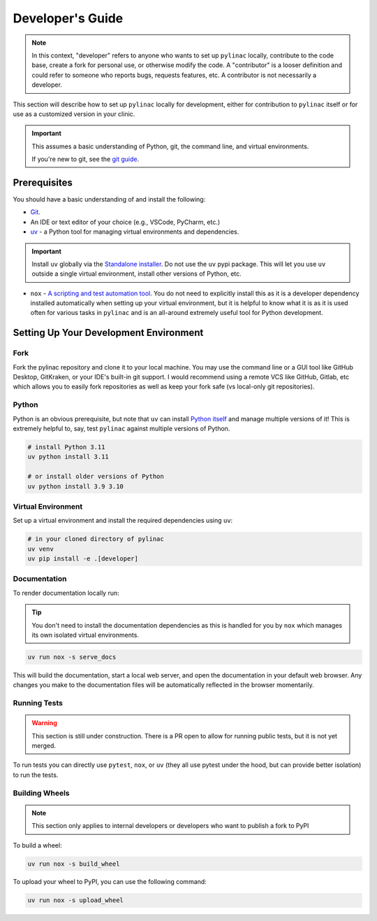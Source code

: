 .. _developer-guide:

=================
Developer's Guide
=================

.. note::

    In this context, "developer" refers to anyone who wants to set up ``pylinac`` locally,
    contribute to the code base, create a fork for personal use, or otherwise modify the code. A "contributor" is a looser definition and could refer to
    someone who reports bugs, requests features, etc. A contributor is not necessarily a developer.

This section will describe how to set up ``pylinac`` locally for development, either
for contribution to ``pylinac`` itself or for use as a customized version in your clinic.

.. important::

  This assumes a basic understanding of Python, git, the command line, and virtual environments.

  If you're new to git, see the `git guide <https://git-scm.com/book/en/v2/Getting-Started-First-Time-Git-Setup>`__.

Prerequisites
-------------

You should have a basic understanding of and install the following:

* `Git <https://git-scm.com/>`__.
* An IDE or text editor of your choice (e.g., VSCode, PyCharm, etc.)
* `uv <https://docs.astral.sh/uv/>`__ - a Python tool for managing virtual environments and dependencies.

.. important::

    Install ``uv`` globally via the `Standalone installer <https://docs.astral.sh/uv/getting-started/installation/#standalone-installer>`__.
    Do not use the ``uv`` pypi package.
    This will let you use ``uv`` outside a single virtual environment, install other versions of Python, etc.

* ``nox`` - `A scripting and test automation tool <https://nox.thea.codes/en/stable/>`__. You do not need to explicitly install this
  as it is a developer dependency installed automatically when setting up your virtual environment, but it is helpful to know what it is as it is used often
  for various tasks in ``pylinac`` and is an all-around extremely useful tool for Python development.


Setting Up Your Development Environment
---------------------------------------

Fork
^^^^

Fork the pylinac repository and clone it to your local machine. You may use the command line or a GUI tool like GitHub Desktop, GitKraken, or your IDE's built-in git support.
I would recommend using a remote VCS like GitHub, Gitlab, etc which allows you to easily fork repositories
as well as keep your fork safe (vs local-only git repositories).

Python
^^^^^^

Python is an obvious prerequisite, but note that ``uv`` can install `Python itself <https://docs.astral.sh/uv/guides/install-python/>`__ and manage multiple versions of it!
This is extremely helpful to, say, test ``pylinac`` against multiple versions of Python.

.. code-block:: bash

    # install Python 3.11
    uv python install 3.11

    # or install older versions of Python
    uv python install 3.9 3.10

Virtual Environment
^^^^^^^^^^^^^^^^^^^

Set up a virtual environment and install the required dependencies using ``uv``:

.. code-block:: bash

  # in your cloned directory of pylinac
  uv venv
  uv pip install -e .[developer]

Documentation
^^^^^^^^^^^^^

To render documentation locally run:

.. tip::

    You don't need to install the documentation dependencies as this is handled for you by ``nox`` which manages
    its own isolated virtual environments.

.. code-block:: bash

    uv run nox -s serve_docs

This will build the documentation, start a local web server, and open the documentation in your default web browser.
Any changes you make to the documentation files will be automatically reflected in the browser momentarily.


Running Tests
^^^^^^^^^^^^^

.. warning::

   This section is still under construction. There is a PR open to allow for running public tests, but it is not yet merged.

To run tests you can directly use ``pytest``, ``nox``, or ``uv`` (they all use pytest under the hood, but can provide better isolation) to run the tests.


.. tab-set::

   .. tab-item:: pytest

      .. code-block:: bash

          # run all tests
          pytest

          # run a specific test file
          pytest tests_basic/test_starshot.py

   .. tab-item:: nox

      .. code-block:: bash

          # run all tests
          nox -s run_tests

   .. tab-item:: uv

    .. code-block:: bash

        # run all tests
        uv run pytest

Building Wheels
^^^^^^^^^^^^^^^

.. note::

    This section only applies to internal developers or developers who want to publish a fork to PyPI

To build a wheel:

.. code-block:: bash

    uv run nox -s build_wheel

To upload your wheel to PyPI, you can use the following command:

.. code-block:: bash

    uv run nox -s upload_wheel
